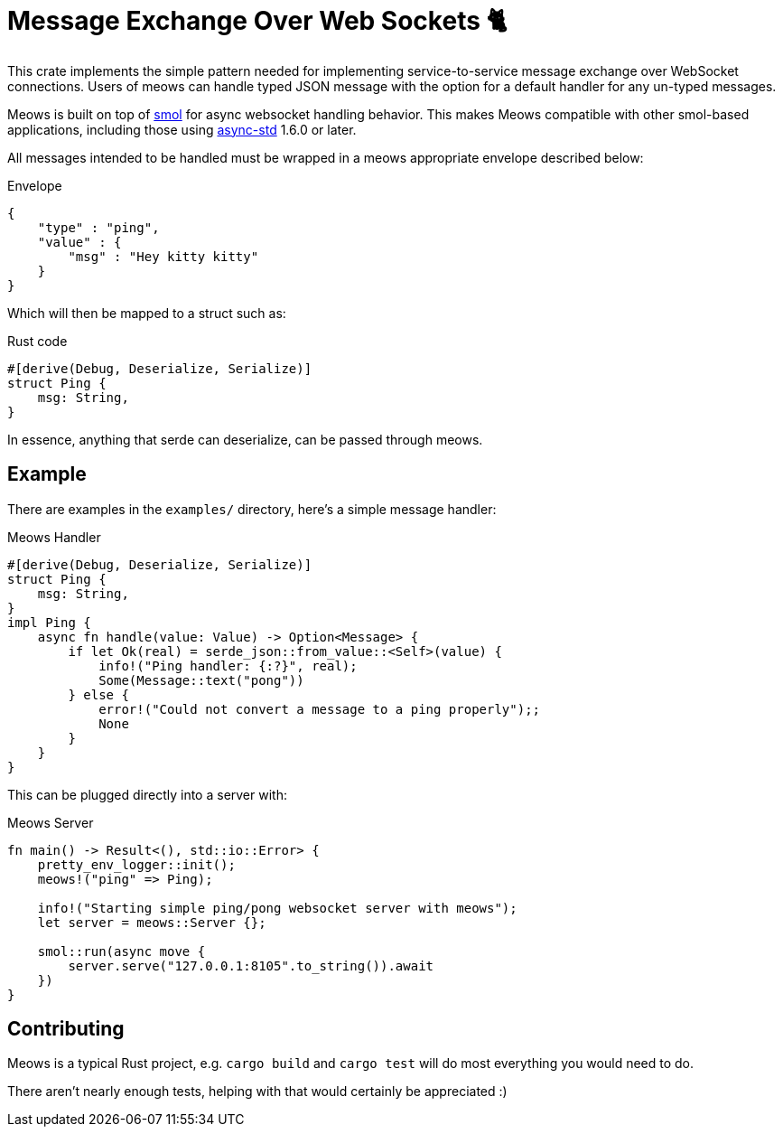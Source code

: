 = Message Exchange Over Web Sockets 🐈

This crate implements the simple pattern needed for implementing
service-to-service message exchange over WebSocket connections. Users of meows
can handle typed JSON message with the option for a default handler for any
un-typed messages.

Meows is built on top of link:https://github.com/stjepang/smol[smol] for async
websocket handling behavior. This makes Meows compatible with other smol-based
applications, including those using
link:https://github.com/async-rs/async-std[async-std] 1.6.0 or later.

All messages intended to be handled must be wrapped in a meows appropriate
envelope described below:

.Envelope
[source,json]
----
{
    "type" : "ping",
    "value" : {
        "msg" : "Hey kitty kitty"
    }
}
----

Which will then be mapped to a struct such as:

.Rust code
[source,rust]
----
#[derive(Debug, Deserialize, Serialize)]
struct Ping {
    msg: String,
}
----

In essence, anything that serde can deserialize, can be passed through meows.


== Example

There are examples in the `examples/` directory, here's a simple message handler:

.Meows Handler
[source, rust]
----
#[derive(Debug, Deserialize, Serialize)]
struct Ping {
    msg: String,
}
impl Ping {
    async fn handle(value: Value) -> Option<Message> {
        if let Ok(real) = serde_json::from_value::<Self>(value) {
            info!("Ping handler: {:?}", real);
            Some(Message::text("pong"))
        } else {
            error!("Could not convert a message to a ping properly");;
            None
        }
    }
}
----

This can be plugged directly into a server with:

.Meows Server
[source,rust]
----
fn main() -> Result<(), std::io::Error> {
    pretty_env_logger::init();
    meows!("ping" => Ping);

    info!("Starting simple ping/pong websocket server with meows");
    let server = meows::Server {};

    smol::run(async move {
        server.serve("127.0.0.1:8105".to_string()).await
    })
}
----


== Contributing

Meows is a typical Rust project, e.g. `cargo build` and `cargo test` will do
most everything you would need to do.

There aren't nearly enough tests, helping with that would certainly be
appreciated :)
